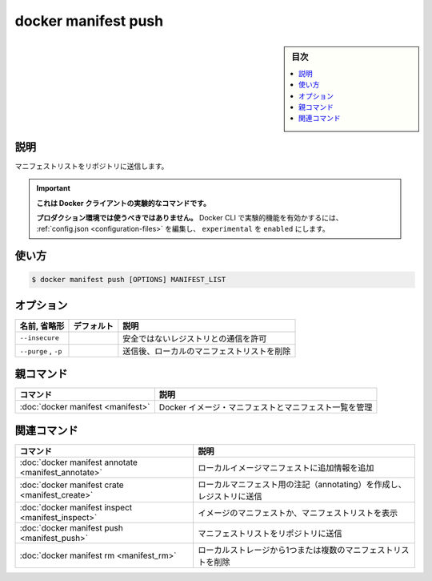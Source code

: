 ﻿.. -*- coding: utf-8 -*-
.. URL: https://docs.docker.com/engine/reference/commandline/manifest_push/
.. SOURCE: 
   doc version: 20.10
      https://github.com/docker/docker.github.io/blob/master/engine/reference/commandline/manifest_push.md
      https://github.com/docker/docker.github.io/blob/master/_data/engine-cli/docker_manifest_push.yaml
.. check date: 2022/03/28
.. Commits on Nov 30, 2018 c5c166a74f730c9c7de2d4e1e7687b92568d304e
.. -------------------------------------------------------------------

.. docker manifest push

=======================================
docker manifest push
=======================================

.. sidebar:: 目次

   .. contents:: 
       :depth: 3
       :local:

.. _manifest_push-description:

説明
==========

.. Push a manifest list to a repository

マニフェストリストをリポジトリに送信します。

..    This command is experimental on the Docker client.
    It should not be used in production environments.
    To enable experimental features in the Docker CLI, edit the config.json and set experimental to enabled. You can go here for more information.

.. important::

   **これは Docker クライアントの実験的なコマンドです。**
   
   **プロダクション環境では使うべきではありません。**
   Docker CLI で実験的機能を有効かするには、 :ref:`config.json <configuration-files>` を編集し、 ``experimental`` を ``enabled`` にします。

.. _manifest_push-usage:

使い方
==========

.. code-block:: bash

   $ docker manifest push [OPTIONS] MANIFEST_LIST


.. _manifest_push-options:

オプション
==========

.. list-table::
   :header-rows: 1

   * - 名前, 省略形
     - デフォルト
     - 説明
   * - ``--insecure``
     - 
     - 安全ではないレジストリとの通信を許可
   * - ``--purge`` , ``-p``
     - 
     - 送信後、ローカルのマニフェストリストを削除


.. Parent command

親コマンド
==========

.. list-table::
   :header-rows: 1

   * - コマンド
     - 説明
   * - :doc:`docker manifest <manifest>`
     - Docker イメージ・マニフェストとマニフェスト一覧を管理


.. Related commands

関連コマンド
====================

.. list-table::
   :header-rows: 1

   * - コマンド
     - 説明
   * - :doc:`docker manifest annotate <manifest_annotate>`
     - ローカルイメージマニフェストに追加情報を追加
   * - :doc:`docker manifest crate <manifest_create>`
     - ローカルマニフェスト用の注記（annotating）を作成し、レジストリに送信
   * - :doc:`docker manifest inspect <manifest_inspect>`
     - イメージのマニフェストか、マニフェストリストを表示
   * - :doc:`docker manifest push <manifest_push>`
     - マニフェストリストをリポジトリに送信
   * - :doc:`docker manifest rm <manifest_rm>`
     - ローカルストレージから1つまたは複数のマニフェストリストを削除


.. seealso:: 

   docker manifest push
      https://docs.docker.com/engine/reference/commandline/manifest_push/
